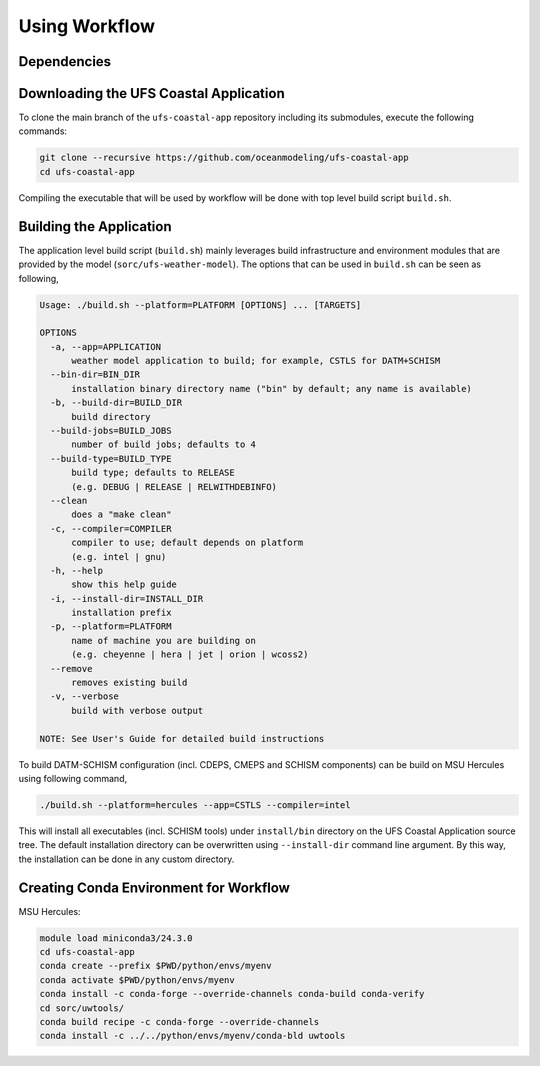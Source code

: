 .. _Workflow:

**************
Using Workflow
**************

============
Dependencies
============


=======================================
Downloading the UFS Coastal Application
=======================================

To clone the main branch of the ``ufs-coastal-app`` repository including its submodules, execute the following commands:

.. code-block:: console

   git clone --recursive https://github.com/oceanmodeling/ufs-coastal-app
   cd ufs-coastal-app

Compiling the executable that will be used by workflow will be done with top level build script ``build.sh``.

========================
Building the Application
========================

The application level build script (``build.sh``) mainly leverages build infrastructure and environment modules that are provided by the model (``sorc/ufs-weather-model``). The options that can be used in ``build.sh`` can be seen as following,

.. code-block:: console

   Usage: ./build.sh --platform=PLATFORM [OPTIONS] ... [TARGETS]
   
   OPTIONS
     -a, --app=APPLICATION
         weather model application to build; for example, CSTLS for DATM+SCHISM
     --bin-dir=BIN_DIR
         installation binary directory name ("bin" by default; any name is available)
     -b, --build-dir=BUILD_DIR
         build directory
     --build-jobs=BUILD_JOBS
         number of build jobs; defaults to 4
     --build-type=BUILD_TYPE
         build type; defaults to RELEASE
         (e.g. DEBUG | RELEASE | RELWITHDEBINFO)
     --clean
         does a "make clean"
     -c, --compiler=COMPILER
         compiler to use; default depends on platform
         (e.g. intel | gnu)
     -h, --help
         show this help guide
     -i, --install-dir=INSTALL_DIR
         installation prefix
     -p, --platform=PLATFORM
         name of machine you are building on
         (e.g. cheyenne | hera | jet | orion | wcoss2)
     --remove
         removes existing build
     -v, --verbose
         build with verbose output
   
   NOTE: See User's Guide for detailed build instructions

To build DATM-SCHISM configuration (incl. CDEPS, CMEPS and SCHISM components) can be build on MSU Hercules using following command,

.. code-block:: console

   ./build.sh --platform=hercules --app=CSTLS --compiler=intel

This will install all executables (incl. SCHISM tools) under ``install/bin`` directory on the UFS Coastal Application source tree. The default installation directory can be overwritten using ``--install-dir`` command line argument. By this way, the installation can be done in any custom directory.

=======================================
Creating Conda Environment for Workflow
=======================================

MSU Hercules:

.. code-block:: console

   module load miniconda3/24.3.0
   cd ufs-coastal-app
   conda create --prefix $PWD/python/envs/myenv
   conda activate $PWD/python/envs/myenv
   conda install -c conda-forge --override-channels conda-build conda-verify
   cd sorc/uwtools/
   conda build recipe -c conda-forge --override-channels
   conda install -c ../../python/envs/myenv/conda-bld uwtools





